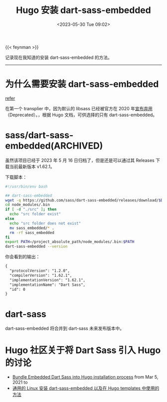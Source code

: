 #+TITLE: Hugo 安装 dart-sass-embedded
#+DATE: <2023-05-30 Tue 09:02>
#+TAGS[]: 技术 Hugo

{{< feynman >}}

记录现在我知道的安装 dart-sass-embedded 的方法。

-----

* 为什么需要安装 dart-sass-embedded

[[https://gohugo.io/hugo-pipes/transform-to-css/#options][refer]]

在第一个 transplier 中，因为默认的 libsass 已经被官方在 2020 年[[https://sass-lang.com/blog/libsass-is-deprecated][宣布弃用]]（Deprecated）。，根据 Hugo 文档，可供选择的只有 dart-sass-embedded。

* sass/dart-sass-embedded(ARCHIVED)

虽然该项目已经于 2023 年 5 月 16 日归档了，但是还是可以通过其 Releases 下载当前最新版本 v1.62.1。

下载脚本：

#+BEGIN_SRC sh
#!/usr/bin/env bash

## dart-sass-embedded
wget -q https://github.com/sass/dart-sass-embedded/releases/download/$DART_SASS_VERSION/sass_embedded-$DART_SASS_VERSION-linux-x64.tar.gz -O - | tar -xz -C ./node_modules/.bin
cd node_modules/.bin
if [ -d "./src" ]; then
  echo "src folder exist"
else
  echo "src folder does not exist"
  mv sass_embedded/* .
  rm -rf sass_embedded
fi
export PATH=/project_absolute_path/node_modules/.bin:$PATH
dart-sass-embedded --version
#+END_SRC

你会看到的输出：

#+BEGIN_SRC txt
{
  "protocolVersion": "1.2.0",
  "compilerVersion": "1.62.1",
  "implementationVersion": "1.62.1",
  "implementationName": "Dart Sass",
  "id": 0
}
#+END_SRC

* dart-sass

dart-sass-embedded 将合并到 dart-sass 未来发布版本中。

* Hugo 社区关于将 Dart Sass 引入 Hugo 的讨论

- [[https://github.com/gohugoio/hugo/issues/8299][Bundle Embedded Dart Sass into Hugo installation process]] from Mar 5, 2021 to
- [[https://discourse.gohugo.io/t/first-stable-release-of-dart-sass-embedded/36911/2][通用的 Linux 安装 dart-sass-embedded 以及在 Hugo templates 中使用的方法]]

